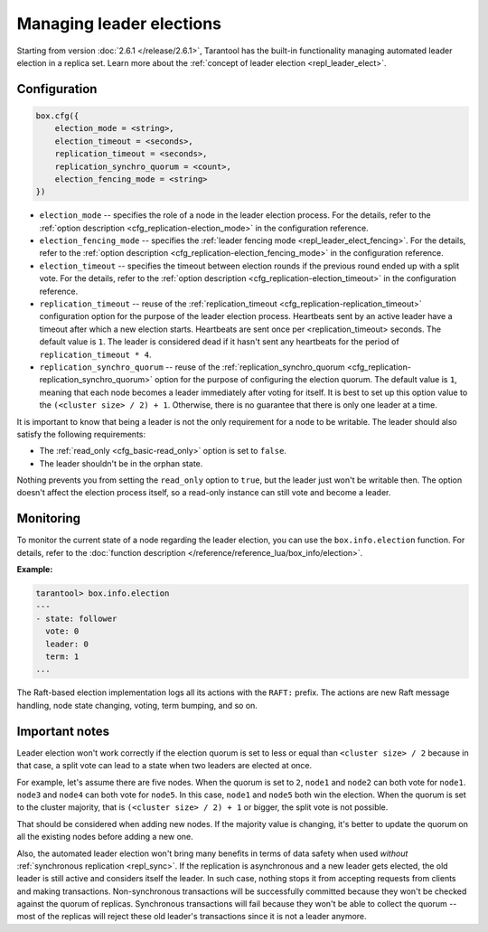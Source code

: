..  _how-to-repl_leader_elect:

Managing leader elections
=========================

Starting from version :doc:`2.6.1 </release/2.6.1>`,
Tarantool has the built-in functionality
managing automated leader election in a replica set.
Learn more about the :ref:`concept of leader election <repl_leader_elect>`.

..  _repl_leader_elect_config:

Configuration
-------------

..  code-block:: console

    box.cfg({
        election_mode = <string>,
        election_timeout = <seconds>,
        replication_timeout = <seconds>,
        replication_synchro_quorum = <count>,
        election_fencing_mode = <string>
    })

*   ``election_mode`` -- specifies the role of a node in the leader election
    process. For the details, refer to the :ref:`option description <cfg_replication-election_mode>`
    in the configuration reference.
*   ``election_fencing_mode`` -- specifies the :ref:`leader fencing mode <repl_leader_elect_fencing>`.
    For the details, refer to the :ref:`option description <cfg_replication-election_fencing_mode>` in the configuration reference.
*   ``election_timeout`` -- specifies the timeout between election rounds if the
    previous round ended up with a split vote. For the details, refer to the
    :ref:`option description <cfg_replication-election_timeout>` in the configuration
    reference.
*   ``replication_timeout`` -- reuse of the :ref:`replication_timeout <cfg_replication-replication_timeout>`
    configuration option for the purpose of the leader election process.
    Heartbeats sent by an active leader have a timeout after which a new election
    starts. Heartbeats are sent once per <replication_timeout> seconds.
    The default value is ``1``. The leader is considered dead if it hasn't sent any
    heartbeats for the period of ``replication_timeout * 4``.
*   ``replication_synchro_quorum`` -- reuse of the :ref:`replication_synchro_quorum <cfg_replication-replication_synchro_quorum>`
    option for the purpose of configuring the election quorum. The default value is ``1``,
    meaning that each node becomes a leader immediately after voting for itself.
    It is best to set up this option value to the ``(<cluster size> / 2) + 1``.
    Otherwise, there is no guarantee that there is only one leader at a time.

It is important to know that being a leader is not the only requirement for a node to be writable.
The leader should also satisfy the following requirements:

*   The :ref:`read_only <cfg_basic-read_only>` option is set to ``false``.

*   The leader shouldn't be in the orphan state.

Nothing prevents you from setting the ``read_only`` option to ``true``,
but the leader just won't be writable then. The option doesn't affect the
election process itself, so a read-only instance can still vote and become
a leader.

..  _repl_leader_elect_monitoring:

Monitoring
----------

To monitor the current state of a node regarding the leader election, you can
use the ``box.info.election`` function.
For details,
refer to the :doc:`function description </reference/reference_lua/box_info/election>`.

**Example:**

..  code-block:: console

    tarantool> box.info.election
    ---
    - state: follower
      vote: 0
      leader: 0
      term: 1
    ...

The Raft-based election implementation logs all its actions
with the ``RAFT:`` prefix. The actions are new Raft message handling,
node state changing, voting, term bumping, and so on.

..  _repl_leader_elect_important:

Important notes
---------------

Leader election won't work correctly if the election quorum is set to less or equal
than ``<cluster size> / 2`` because in that case, a split vote can lead to
a state when two leaders are elected at once.

For example, let's assume there are five nodes. When the quorum is set to ``2``, ``node1``
and ``node2`` can both vote for ``node1``. ``node3`` and ``node4`` can both vote
for ``node5``. In this case, ``node1`` and ``node5`` both win the election.
When the quorum is set to the cluster majority, that is
``(<cluster size> / 2) + 1`` or bigger, the split vote is not possible.

That should be considered when adding new nodes.
If the majority value is changing, it's better to update the quorum on all the existing nodes
before adding a new one.

Also, the automated leader election won't bring many benefits in terms of data
safety when used *without* :ref:`synchronous replication <repl_sync>`.
If the replication is asynchronous and a new leader gets elected,
the old leader is still active and considers itself the leader.
In such case, nothing stops
it from accepting requests from clients and making transactions.
Non-synchronous transactions will be successfully committed because
they won't be checked against the quorum of replicas.
Synchronous transactions will fail because they won't be able
to collect the quorum -- most of the replicas will reject
these old leader's transactions since it is not a leader anymore.
